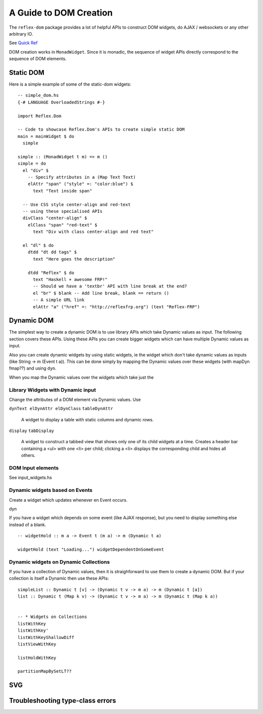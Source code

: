 .. _guide_to_dom_creation:

A Guide to DOM Creation
=======================

The ``reflex-dom`` package provides a lot of helpful APIs to construct DOM widgets, do AJAX /
websockets or any other arbitrary IO.

See `Quick Ref <https://github.com/reflex-frp/reflex-dom/blob/develop/Quickref.md>`_

.. todo:: Add links to latest haddock

.. Need to document the "Dynamic widgets"
  What do they actually do, and when to use them

..
  briefly explain these clases here?
  Reflex.Dom.WidgetHost, Reflex.Dom.Widget

DOM creation works in ``MonadWidget``. Since it is monadic, the sequence of widget APIs directly correspond to the sequence of DOM elements.

..
  -- Reflex-Dom entry point.  Takes a monadic widget-building action of lengthy
  -- type and turns it into an IO action.
  [I]   mainWidget ::
            Widget Spider (Gui Spider (WithWebView SpiderHost) (HostFrame Spider)) () -> IO ()
  [I]   mainWidgetWithHead ::
            Widget Spider (Gui Spider (WithWebView SpiderHost) (HostFrame Spider)) () ->
            Widget Spider (Gui Spider (WithWebView SpiderHost) (HostFrame Spider)) () -> IO ()
  [I]   mainWidgetWithCss ::
            ByteString ->
            Widget Spider (Gui Spider (WithWebView SpiderHost) (HostFrame Spider)) () -> IO ()


Static DOM
----------

Here is a simple example of some of the static-dom widgets::

  -- simple_dom.hs
  {-# LANGUAGE OverloadedStrings #-}

  import Reflex.Dom

  -- Code to showcase Reflex.Dom's APIs to create simple static DOM
  main = mainWidget $ do
    simple

  simple :: (MonadWidget t m) => m ()
  simple = do
    el "div" $
      -- Specify attributes in a (Map Text Text)
      elAttr "span" ("style" =: "color:blue") $
        text "Text inside span"

    -- Use CSS style center-align and red-text
    -- using these specialised APIs
    divClass "center-align" $
      elClass "span" "red-text" $
        text "Div with class center-align and red text"

    el "dl" $ do
      dtdd "dt dd tags" $
        text "Here goes the description"

      dtdd "Reflex" $ do
        text "Haskell + awesome FRP!"
        -- Should we have a 'textbr' API with line break at the end?
        el "br" $ blank -- Add line break, blank == return ()
        -- A simple URL link
        elAttr "a" ("href" =: "http://reflexfrp.org") (text "Reflex-FRP")

Dynamic DOM
-----------

The simplest way to create a dynamic DOM is to use library APIs which take
Dynamic values as input. The following section covers these APIs.
Using these APIs you can create bigger widgets which can have multiple Dynamic
values as input.

Also you can create dynamic widgets by using static widgets, ie the widget 
which don't take dynamic values as inputs (like String -> m (Event t a)).
This can be done simply by mapping the Dynamic values over these widgets (with
mapDyn fmap??) and using ``dyn``.

When you map the Dynamic values over the widgets which take just the 

Library Widgets with Dynamic input
~~~~~~~~~~~~~~~~~~~~~~~~~~~~~~~~~~


Change the attributes of a DOM element via Dynamic values. Use 

``dynText elDynAttr elDynClass``
``tableDynAttr``

  A widget to display a table with static columns and dynamic rows.

``display``
``tabDisplay``

  A widget to construct a tabbed view that shows only one of its child
  widgets at a time.
  Creates a header bar containing a <ul> with one <li> per child; clicking
  a <li> displays the corresponding child and hides all others.


DOM Input elements
~~~~~~~~~~~~~~~~~~

See input_widgets.hs



Dynamic widgets based on Events
~~~~~~~~~~~~~~~~~~~~~~~~~~~~~~~

Create a widget which updates whenever en Event occurs.

dyn

If you have a widget which depends on some event (like AJAX response), but you
need to display something else instead of a blank. ::

  -- widgetHold :: m a -> Event t (m a) -> m (Dynamic t a)
  
  widgetHold (text "Loading...") widgetDependentOnSomeEvent


Dynamic widgets on Dynamic Collections
~~~~~~~~~~~~~~~~~~~~~~~~~~~~~~~~~~~~~~

If you have a collection of Dynamic values, then it is straighforward to use
them to create a dynamic DOM. But if your collection is itself a Dynamic then
use these APIs::

  simpleList :: Dynamic t [v] -> (Dynamic t v -> m a) -> m (Dynamic t [a])
  list :: Dynamic t (Map k v) -> (Dynamic t v -> m a) -> m (Dynamic t (Map k a))


  -- * Widgets on Collections
  listWithKey
  listWithKey'
  listWithKeyShallowDiff
  listViewWithKey

  listHoldWithKey

  partitionMapBySetLT??

.. What is Workflow??

SVG
---

Troubleshooting type-class errors
---------------------------------

.. http://stackoverflow.com/questions/41367144/haskell-how-to-fix-the-type-variable-ambigous-compiler-error


..
  https://www.reddit.com/r/reflexfrp/comments/3h3s72/rendering_dynamic_html_table/
  
  I finally figured out how to render a dynamic table. Here's a sample code:
  h1_ $ text "Fetch table"
  clickEvent <- button "Fetch records"
  
  let req = xhrRequest "GET" "/users/list" def
  asyncReq <- performRequestAsync (tag (constant req) clickEvent)
  
  resp <- holdDyn (Just []) $ fmap  decodeXhrResponse asyncReq
  h1_ $ text "The table"
  x2 <- mapDyn fromJust resp
  renderUserTable x2
  
  renderUserTable xsd = do
     xsTabled <- mapDyn makeTable xsd
     dyn xsTabled
  
  makeTable xs = do
     el "table" $ do
        el "tr" $ do
             el "th" $ text "User Name"
             el "th" $ text "Age"
             el "th" $ text "Department"
             el "th" $ text "On Hold Status"
        forM xs $ \u -> do
           el "tr" $ do
               el "td" $ text (show (userName u))
               el "td" $ text (show (userAge u))
               el "td" $ text (show (userDept u))
               el "td" $ text (userStatus u)
  
  As you can see i used the function dyn to create a dynamic html table. Unfortunately i could not figure out how to use other functions like 
  tableDynAttr, listWithKey etc.
  Complete lack of documentation makes it hard for me to comprehend how those functions work.
  It would be great if someone posted simple examples of how to use some of the functions from Reflex.Dom.Widget modules.
  
